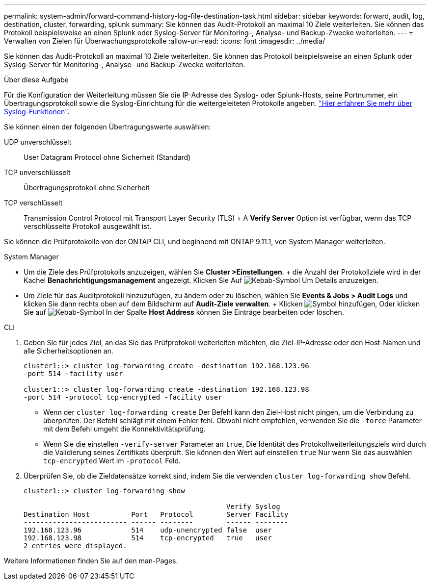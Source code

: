 ---
permalink: system-admin/forward-command-history-log-file-destination-task.html 
sidebar: sidebar 
keywords: forward, audit, log, destination, cluster, forwarding, splunk 
summary: Sie können das Audit-Protokoll an maximal 10 Ziele weiterleiten. Sie können das Protokoll beispielsweise an einen Splunk oder Syslog-Server für Monitoring-, Analyse- und Backup-Zwecke weiterleiten. 
---
= Verwalten von Zielen für Überwachungsprotokolle
:allow-uri-read: 
:icons: font
:imagesdir: ../media/


[role="lead"]
Sie können das Audit-Protokoll an maximal 10 Ziele weiterleiten. Sie können das Protokoll beispielsweise an einen Splunk oder Syslog-Server für Monitoring-, Analyse- und Backup-Zwecke weiterleiten.

.Über diese Aufgabe
Für die Konfiguration der Weiterleitung müssen Sie die IP-Adresse des Syslog- oder Splunk-Hosts, seine Portnummer, ein Übertragungsprotokoll sowie die Syslog-Einrichtung für die weitergeleiteten Protokolle angeben. https://datatracker.ietf.org/doc/html/rfc5424["Hier erfahren Sie mehr über Syslog-Funktionen"^].

Sie können einen der folgenden Übertragungswerte auswählen:

UDP unverschlüsselt:: User Datagram Protocol ohne Sicherheit (Standard)
TCP unverschlüsselt:: Übertragungsprotokoll ohne Sicherheit
TCP verschlüsselt:: Transmission Control Protocol mit Transport Layer Security (TLS) + A *Verify Server* Option ist verfügbar, wenn das TCP verschlüsselte Protokoll ausgewählt ist.


Sie können die Prüfprotokolle von der ONTAP CLI, und beginnend mit ONTAP 9.11.1, von System Manager weiterleiten.

[role="tabbed-block"]
====
.System Manager
--
* Um die Ziele des Prüfprotokolls anzuzeigen, wählen Sie *Cluster >Einstellungen*. + die Anzahl der Protokollziele wird in der Kachel *Benachrichtigungsmanagement* angezeigt. Klicken Sie Auf image:../media/icon_kabob.gif["Kebab-Symbol"] Um Details anzuzeigen.
* Um Ziele für das Auditprotokoll hinzuzufügen, zu ändern oder zu löschen, wählen Sie *Events & Jobs > Audit Logs* und klicken Sie dann rechts oben auf dem Bildschirm auf *Audit-Ziele verwalten*. + Klicken image:icon_add.gif["Symbol hinzufügen"], Oder klicken Sie auf image:../media/icon_kabob.gif["Kebab-Symbol"] In der Spalte *Host Address* können Sie Einträge bearbeiten oder löschen.


--
.CLI
--
. Geben Sie für jedes Ziel, an das Sie das Prüfprotokoll weiterleiten möchten, die Ziel-IP-Adresse oder den Host-Namen und alle Sicherheitsoptionen an.
+
[listing]
----
cluster1::> cluster log-forwarding create -destination 192.168.123.96
-port 514 -facility user

cluster1::> cluster log-forwarding create -destination 192.168.123.98
-port 514 -protocol tcp-encrypted -facility user
----
+
** Wenn der `cluster log-forwarding create` Der Befehl kann den Ziel-Host nicht pingen, um die Verbindung zu überprüfen. Der Befehl schlägt mit einem Fehler fehl. Obwohl nicht empfohlen, verwenden Sie die `-force` Parameter mit dem Befehl umgeht die Konnektivitätsprüfung.
** Wenn Sie die einstellen `-verify-server` Parameter an `true`, Die Identität des Protokollweiterleitungsziels wird durch die Validierung seines Zertifikats überprüft. Sie können den Wert auf einstellen `true` Nur wenn Sie das auswählen `tcp-encrypted` Wert im `-protocol` Feld.


. Überprüfen Sie, ob die Zieldatensätze korrekt sind, indem Sie die verwenden `cluster log-forwarding show` Befehl.
+
[listing]
----
cluster1::> cluster log-forwarding show

                                                 Verify Syslog
Destination Host          Port   Protocol        Server Facility
------------------------- ------ --------        ------ --------
192.168.123.96            514    udp-unencrypted false  user
192.168.123.98            514    tcp-encrypted   true   user
2 entries were displayed.
----


Weitere Informationen finden Sie auf den man-Pages.

--
====